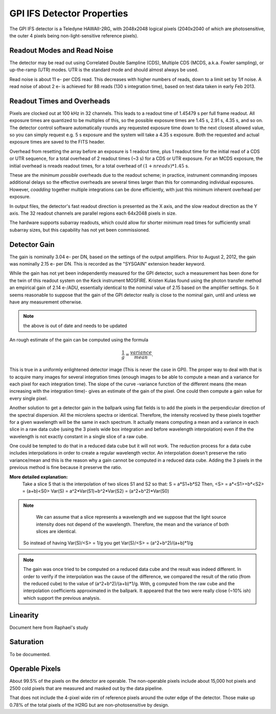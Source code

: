 GPI IFS Detector Properties
==============================

The GPI IFS detector is a Teledyne HAWAII-2RG, with 2048x2048 logical pixels (2040x2040 of which are photosensitive, the outer 4 pixels being non-light-sensitive reference pixels).

Readout Modes and Read Noise
-----------------------------

The detector may be read out using Correlated Double Sampline (CDS), Multiple CDS (MCDS, a.k.a. Fowler sampling), or up-the-ramp (UTR) modes. UTR is the standard mode and should almost always be used. 

Read noise is about 11 e- per CDS read. This decreases with higher numbers of reads, down to a limit set by 1/f noise. A read noise of about 2 e- is achieved for 88 reads (130 s integration time), based on test data taken in early Feb 2013.

Readout Times and Overheads
----------------------------

Pixels are clocked out at 100 kHz in 32 channels. This leads to a readout time of 1.45479 s per full frame readout. 
All exposure times are quantized to be multiples of
this, so the possible exposure times are 1.45 s, 2.91 s, 4.35 s, and so on.
The detector control software automatically rounds any requested exposure time
down to the next closest allowed value, so you can simply request e.g. 5 s
exposure and the system will take a 4.35 s exposure. Both the requested and
actual exposure times are saved to the FITS header.

Overhead from resetting the array before an exposure is 1 readout time, plus 1
readout time for the initial read of a CDS or UTR sequence, for a total
overhead of 2 readout times (~3 s) for a CDS or UTR exposure. For an MCDS
exposure, the initial overhead is nreads readout times, for a total overhead of
:math:`(1+nreads)*1.45` s.

These are the *minimum possible* overheads due to the readout scheme; in practice, instrument commanding imposes additional delays so the effective overheads are several times larger than this for commanding individual exposures. However,  *coadding* together multiple integrations can be done efficiently, with just this minimum inherent overhead per exposure. 

In output files, the detector's fast readout direction is presented as the X axis, and the slow readout direction as the Y axis. The 32 readout channels
are parallel regions each 64x2048 pixels in size.

The hardware supports subarray readouts, which could allow for shorter minimum read times for sufficiently small subarray sizes, but this capability has not yet been commissioned.

Detector Gain
----------------

The gain is nominally 3.04 e- per DN, based on the
settings of the output amplifiers. Prior to August 2, 2012, the gain was
nominally 2.15 e- per DN. This is recorded as the "SYSGAIN" extension header
keyword.

While the gain has not yet been independently measured for the GPI
detector, such a measurement has been done for the twin of this readout system
on the Keck instrument MOSFIRE. Kristen Kulas found using the photon transfer
method an empirical gain of 2.14 e-/ADU, essentially identical to the nominal
value of 2.15 based on the amplifier settings. So it seems reasonable to
suppose that the gain of the GPI detector really is close to the nominal gain,
until and unless we have any measurement otherwise.

.. note::
        the above is out of date and needs to be updated
 		
An rough estimate of the gain can be computed using the formula 

.. math::

	\frac{1}{g} = \frac{variance}{mean}.

This is true in a uniformly enlightened detector image (This is never the case in GPI).
The proper way to deal with that is to acquire many images for several integration times (enough images to be able to compute a mean and a variance for each pixel for each integration time).
The slope of the curve -variance function of the different means (the mean increasing with the integration time)- gives an estimate of the gain of the pixel.
One could then compute a gain value for every single pixel.


        
Another solution to get a detector gain in the ballpark using flat fields is to add the pixels in the perpendicular direction of the spectral dispersion.
All the microlens spectra or identical. Therefore, the intensity received by these pixels together for a given wavelength will be the same in each spectrum.
It actually means computing a mean and a variance in each slice in a raw data cube (using the 3 pixels wide box integration and before wavelength interpolation) even if the the wavelength is not exactly constant in a single slice of a raw cube.


.. image:: build_cube.png
        :scale: 75%
        :align: center
        
        
One could be tempted to do that in a reduced data cube but it will not work.
The reduction process for a data cube includes interpolations in order to create a regular wavelength vector.
An interpolation doesn't preserve the ratio variance/mean and this is the reason why a gain cannot be computed in a reduced data cube.
Adding the 3 pixels in the previous method is fine because it preserve the ratio.

**More detailed explanation:**
	Take a slice S that is the interpolation of two slices S1 and S2 so that:
	S = a*S1+b*S2
	Then, <S> = a*<S1>+b*<S2> = (a+b)<S0> 
	Var(S) = a^2*Var(S1)+b^2*Var(S2) = (a^2+b^2)*Var(S0)

.. note::
		We can assume that a slice represents a wavelength and we suppose that the light source intensity does not depend of the wavelength. Therefore, the mean and the variance of both slices are identical. 

	So instead of having Var(S)/<S> = 1/g you get Var(S)/<S> = (a^2+b^2)/(a+b)*1/g

.. image:: cube_interpolation.png
        :scale: 75%
        :align: center
        
.. note::
		The gain was once tried to be computed on a reduced data cube and the result was indeed different.
		In order to verify if the interpolation was the cause of the difference, we compared the result of the ratio (from the reduced cube) to the value of (a^2+b^2)/(a+b)*1/g.
		With, g computed from the raw cube and the interpolation coefficients approximated in the ballpark.
		It appeared that the two were really close (~10% ish) which support the previous analysis.
		
Linearity 
----------

Document here from Raphael's study

Saturation
-----------

To be documented.


Operable Pixels
----------------

About 99.5% of the pixels on the detector are operable. The non-operable pixels
include about 15,000 hot pixels and 2500 cold pixels that are measured and
masked out by the data pipeline. 

That does not include the 4-pixel wide rim of reference pixels around the
outer edge of the detector. Those make up 0.78% of the total pixels of the H2RG but are non-photosensitive by design. 

